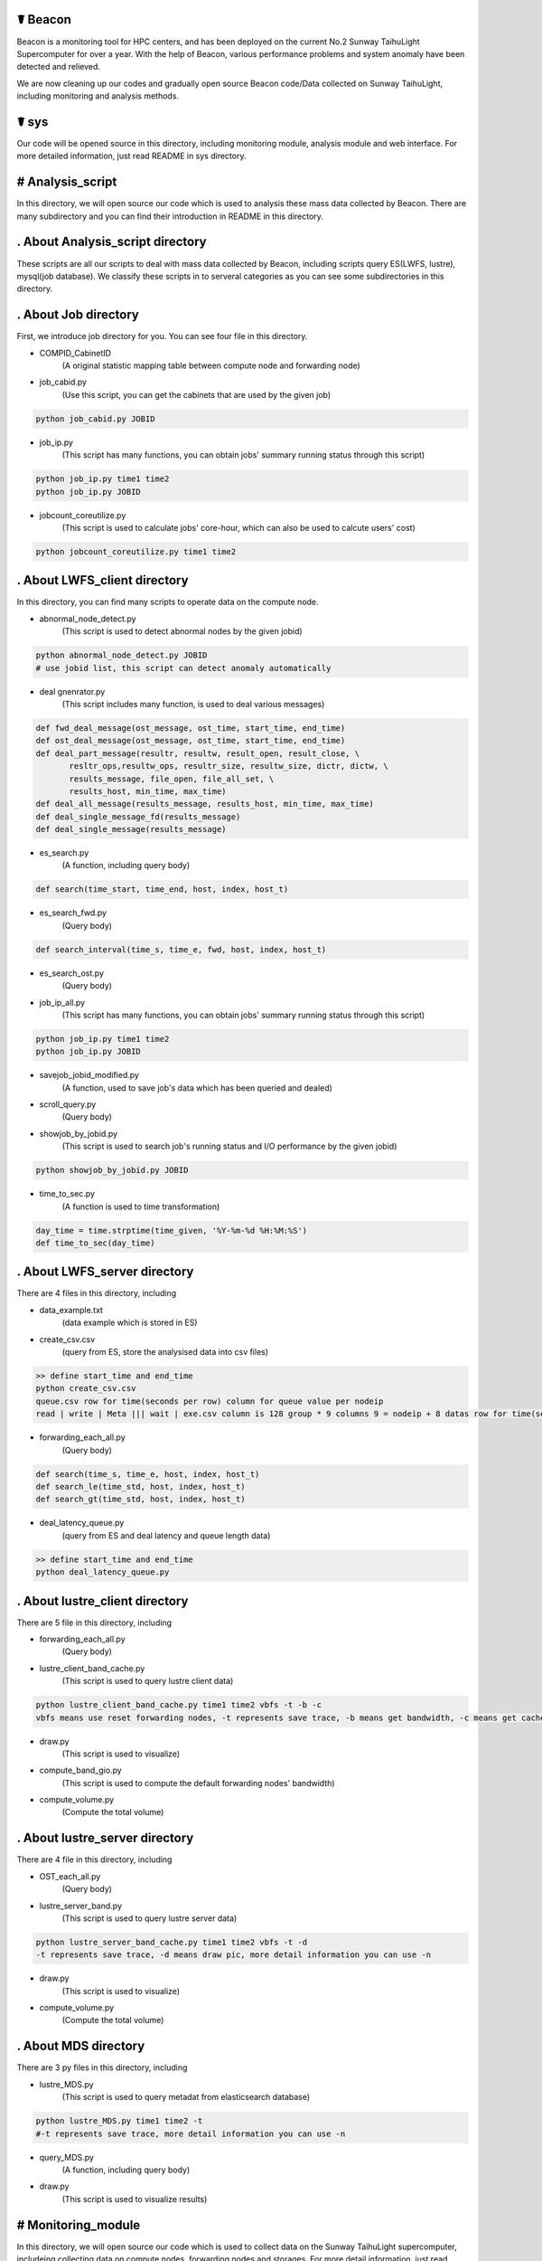 ☤ Beacon
------------

Beacon is a monitoring tool for HPC centers, and has been deployed on the current No.2 Sunway TaihuLight Supercomputer for over a year. With the help of Beacon, various performance problems and system anomaly have been detected and relieved.

We are now cleaning up our codes and gradually open source Beacon code/Data collected on Sunway TaihuLight, including monitoring and analysis methods.

☤ sys
------------

Our code will be opened source in this directory, including monitoring module, analysis module and web interface. For more detailed information, just read README in sys directory.

# Analysis_script
------------
In this directory, we will open source our code which is used to analysis these mass data collected by Beacon. There are many subdirectory and you can find their introduction in README in this directory.

. About Analysis_script directory
------------

These scripts are all our scripts to deal with mass data collected by Beacon, including scripts query ES(LWFS, lustre), mysql(job database). We classify these scripts in to serveral categories as you can see some subdirectories in this directory.

. About Job directory
------------

First, we introduce job directory for you. You can see four file in this directory.
 
- COMPID_CabinetID 
    (A original statistic mapping table between compute node and forwarding node)
- job_cabid.py 
    (Use this script, you can get the cabinets that are used by the given job)    
.. code:: python
        
        python job_cabid.py JOBID
- job_ip.py
    (This script has many functions, you can obtain jobs' summary running status through this script)
.. code:: python
    
        python job_ip.py time1 time2
        python job_ip.py JOBID
- jobcount_coreutilize.py
    (This script is used to calculate jobs' core-hour, which can also be used to calcute users' cost)
.. code:: python
        
        python jobcount_coreutilize.py time1 time2
 
. About LWFS_client directory
------------ 

In this directory, you can find many scripts to operate data on the compute node.

- abnormal_node_detect.py 
   (This script is used to detect abnormal nodes by the given jobid)
.. code:: python
        
        python abnormal_node_detect.py JOBID
        # use jobid list, this script can detect anomaly automatically 
- deal gnenrator.py
    (This script includes many function, is used to deal various messages)
.. code:: python

        def fwd_deal_message(ost_message, ost_time, start_time, end_time)
        def ost_deal_message(ost_message, ost_time, start_time, end_time)
        def deal_part_message(resultr, resultw, result_open, result_close, \
               resltr_ops,resultw_ops, resultr_size, resultw_size, dictr, dictw, \
               results_message, file_open, file_all_set, \
               results_host, min_time, max_time)
        def deal_all_message(results_message, results_host, min_time, max_time)
        def deal_single_message_fd(results_message)
        def deal_single_message(results_message)
- es_search.py 
    (A function, including query body)
.. code:: python

        def search(time_start, time_end, host, index, host_t)
- es_search_fwd.py
    (Query body)
.. code:: python

        def search_interval(time_s, time_e, fwd, host, index, host_t)
- es_search_ost.py
    (Query body)
.. code:: python
        def search_interval(time_s, time_e, host, index, host_t)
- job_ip_all.py
    (This script has many functions, you can obtain jobs' summary running status through this script)
.. code:: python
    
        python job_ip.py time1 time2
        python job_ip.py JOBID
- savejob_jobid_modified.py
    (A function, used to save job's data which has been queried and dealed) 
- scroll_query.py
    (Query body)
- showjob_by_jobid.py
    (This script is used to search job's running status and I/O performance by the given jobid)
.. code:: python
        
        python showjob_by_jobid.py JOBID
- time_to_sec.py
    (A function is used to time transformation)
.. code:: python

        day_time = time.strptime(time_given, '%Y-%m-%d %H:%M:%S')
        def time_to_sec(day_time)
        
. About LWFS_server directory
------------

There are 4 files in this directory, including

- data_example.txt
    (data example which is stored in ES)
- create_csv.csv
    (query from ES, store the analysised data into csv files)
.. code:: python
    
        >> define start_time and end_time
        python create_csv.csv
        queue.csv row for time(seconds per row) column for queue value per nodeip
        read | write | Meta ||| wait | exe.csv column is 128 group * 9 columns 9 = nodeip + 8 datas row for time(seconds per row)
- forwarding_each_all.py
    (Query body)
.. code:: python

        def search(time_s, time_e, host, index, host_t)
        def search_le(time_std, host, index, host_t)
        def search_gt(time_std, host, index, host_t)
- deal_latency_queue.py
    (query from ES and deal latency and queue length data)
.. code:: python
    
        >> define start_time and end_time
        python deal_latency_queue.py
        
        
. About lustre_client directory
------------ 

There are 5 file in this directory, including

- forwarding_each_all.py
    (Query body)
- lustre_client_band_cache.py
    (This script is used to query lustre client data)
.. code:: python
        
        python lustre_client_band_cache.py time1 time2 vbfs -t -b -c
        vbfs means use reset forwarding nodes, -t represents save trace, -b means get bandwidth, -c means get cache information, more detail information you can use -n
-  draw.py
    (This script is used to visualize)
- compute_band_gio.py
    (This script is used to compute the default forwarding nodes' bandwidth)
- compute_volume.py
    (Compute the total volume)

. About lustre_server directory
------------ 

There are 4 file in this directory, including

- OST_each_all.py
    (Query body)
- lustre_server_band.py
    (This script is used to query lustre server data)
.. code:: python
    
        python lustre_server_band_cache.py time1 time2 vbfs -t -d
        -t represents save trace, -d means draw pic, more detail information you can use -n
- draw.py 
    (This script is used to visualize)
- compute_volume.py
    (Compute the total volume)     

. About MDS directory
------------ 

There are 3 py files in this directory, including

- lustre_MDS.py
    (This script is used to query metadat from elasticsearch database)
.. code:: python
       
        python lustre_MDS.py time1 time2 -t
        #-t represents save trace, more detail information you can use -n
- query_MDS.py
    (A function, including query body)
- draw.py
   (This script is used to visualize results)


# Monitoring_module
------------
In this directory, we will open source our code which is used to collect data on the Sunway TaihuLight supercomputer, includeing collecting data on compute nodes, forwarding nodes and storages. For more detail information, just read README in this directory.

. About monitoring module directory
------------

In this directory, we plan to open source our code which is used to collect data on supercomputers, including monitoring on compute nodes, forwarding nodes, storage nodes and metadata nodes. We classify these scripts in to serveral categories as you can see some subdirectories in this directory.

- get_lwfs_queue_lantency.py
    (This script is used to collect I/O behavior on LWFS servers (on forwarding nodes))
.. code:: python
        
        python get_lwfs_queue_latency.py
- monitor_LWFS_client
    (This directory including many c files which is used to collect data on compute nodes with an efficient compression method)
.. code:: c
    
        make
        ./a.out -t ES_host -p ES_port /io_behavior
- monitor_lustre_client.py
    (This script is used to collect I/O behavior on lustre clients, including RPC requests)
.. code:: python

        python monitor_lustre_client.py -g
        # -g means collect data from default configuration, for more detail information use -n
- monitor_lustre_server.py
    (This script is used to collect I/O behavior on lustre servers, including OST status)
.. code:: python

        python monitor_lustre_server.py -g
        # -g means collect data from default configuration, for more detail information use -n
- monitor_lustre_MDS.py
    (This script is used to collect I/O behavior on metadata nodes)
.. code:: python

        python monitor_lustr_MDS.py -g
        # -g means collect data from default configuration, for more detail information use -n

# Util
------------ 
In this derictory, we will open source our other util code here.

# Web_interface
------------
In this directory, we will open source our code which is used to show our users a websizte to make Beacon easy-to-use. For more detail inforamtion, just read README in this derectory

. About web interface directory
------------

In this directory, we plan to open source our web code here, including the efficient cache strategy.

- app.py
    (This is the main program entry, to launch our Beacon monitoring application server, please run the following command:)
.. code:: python

        python app.py
- auth
    (This module is used for User Authentication. In our environment, we implement our user authentication based on LDAP. You can custom your own user authentication via modifying the auth.py file)
    
    - user.py
        (This module contains the implementation of the User class used for flask_login module)
    - auth.py
        (You can modify the validate_user() function to custom your own user authentication)
.. code:: python

        def validate_user(username, passwd)    
- static
    (This directory contains the static files for Beacon web applications, including css files, js files, etc.)
- util
    (This module contains utility tools and methods, including database access, data caching, auxiliary tools, etc.)
    
    - db_util.py
        (This module contains all the database access methods.)
    - cache_cn.py
        (This module is used for caching the webpage plot data in order to improve user querying experience.)
    - lwfs_client.py
        (This module querys monitoring data for the compute nodes. So far, this module can query and analyze read or write I/O bandwidth, IOPS and file open/close count data.)
    - fwd.py
        (This module querys monitoring data for the forwarding nodes. So far, this module only query analyze data for I/O bandwidth on forwarding nodes.)
    - lustre_ost.py
        (This module querys monitoring data for the OST bandwidth.)
    - util.py
        (This module contains the auxiliary methods used for other modules, some examples are as follows:)
.. code:: python

        def get_query_para(jobid, stime = '', etime = '')
        def datetime_to_sec(xtime)
        def get_host_ip_list()
        def get_index(stime, etime)           
- templates
    (This directory contains the flask template HTML files.)

☤ data
------------

This directory is used to store open source data. Because data collected by Beacon is mass and we had to put it here, we plan to open source data gradually.

Step to obtain the data:

- We put open source data on cloud
- We share the link here 
- Anyone can obtian these data by access the `link here <https://pan.baidu.com/s/1TasclvmkpqPDHmTTkKMFiQ>`_ with fetchCode ``8pja``

We are now peaparing data and will open source gradually.

Data categories are:

  - ES_COMP
    (Data collected by Beacon from compute nodes node by node)
  - ES_FWD1
    (Data collected by Beacon from default forwarding nodes)
  - ES_FWD2
    (Data collected by Beacon from rest forwarding nodes)
  - ES_MDS
    (Data collected by Beacon from MDS)
  - ES_Latency
    (Data collected by Beacon from forwarding nodes, on LWFS servers, including queue length and latency)
  - ES_OST1
    (Data collected by Beacon from default storage nodes)
  - ES_OST2
    (Data collected by Beacon from rest storage nodes)
  - ES_network
    (Data collected by Beacon from IB switches)
    
Data format will be update soon.  

☤ Thank You
-----------

Thanks for checking this library out! I hope you find it useful.
Of course, there's always room for improvement. Feel free to `open an issue <https://github.com/Beaconsys/Beacon/issues>`_ so we can make Beacon better, stronger, faster.

Also, if you have any questions，

contact us:

Email: tianyuzhang1214@163.com.
